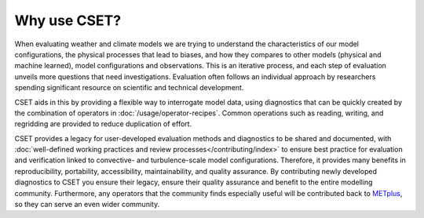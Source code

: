 Why use CSET?
=============

When evaluating weather and climate models we are trying to understand the
characteristics of our model configurations, the physical processes that lead to
biases, and how they compares to other models (physical and machine learned),
model configurations and observations. This is an iterative process, and each
step of evaluation unveils more questions that need investigations. Evaluation
often follows an individual approach by researchers spending significant
resource on scientific and technical development.

CSET aids in this by providing a flexible way to interrogate model data, using
diagnostics that can be quickly created by the combination of operators in
:doc:`/usage/operator-recipes`. Common operations such as reading, writing, and
regridding are provided to reduce duplication of effort.

CSET provides a legacy for user-developed evaluation methods and diagnostics to
be shared and documented, with :doc:`well-defined working practices and review
processes</contributing/index>` to ensure best practice for evaluation and
verification linked to convective- and turbulence-scale model configurations.
Therefore, it provides many benefits in reproducibility, portability,
accessibility, maintainability, and quality assurance. By contributing newly
developed diagnostics to CSET you ensure their legacy, ensure their quality
assurance and benefit to the entire modelling community. Furthermore, any
operators that the community finds especially useful will be contributed back to
METplus_, so they can serve an even wider community.

.. _METplus: https://dtcenter.org/community-code/metplus
